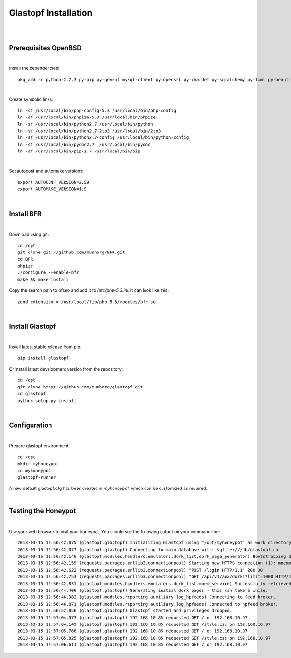 Glastopf Installation
----------------------
| 
| 

Prerequisites OpenBSD
=====================
| 

Install the dependencies::

	pkg_add -r python-2.7.3 py-pip py-gevent mysql-client py-openssl py-chardet py-sqlalchemy py-lxml py-beautifulsoup py-setuptools py-jinja2 py-scipy php pear autoconf automake g77 gfortran plplot-f77 libgfortran libevent libelf plplot git lapack gettext

| 

Create symbolic links::

	ln -sf /usr/local/bin/php-config-5.3 /usr/local/bin/php-config
	ln -sf /usr/local/bin/phpize-5.3 /usr/local/bin/phpize
	ln -sf /usr/local/bin/python2.7 /usr/local/bin/python 
	ln -sf /usr/local/bin/python2.7-2to3 /usr/local/bin/2to3
	ln -sf /usr/local/bin/python2.7-config /usr/local/bin/python-config
	ln -sf /usr/local/bin/pydoc2.7  /usr/local/bin/pydoc
	ln -sf /usr/local/bin/pip-2.7 /usr/local/bin/pip

| 

Set autoconf and automake versions::

	export AUTOCONF_VERSION=2.59
	export AUTOMAKE_VERSION=1.9 


| 

Install BFR
===========
| 

Download using git::

	cd /opt
	git clone git://github.com/mushorg/BFR.git
	cd BFR
	phpize
	./configure --enable-bfr
	make && make install

Copy the search path to bfr.so and add it to */etc/php-5.3.ini*. It can look like this::

	zend_extension = /usr/local/lib/php-5.3/modules/bfr.so

| 

Install Glastopf
================
| 

Install latest stable release from pip::

	pip install glastopf

Or install latest development version from the repository::

    cd /opt
    git clone https://github.com/mushorg/glastopf.git
    cd glastopf
    python setup.py install

|

Configuration
=============
| 

Prepare glastopf environment::

	cd /opt
	mkdir myhoneypot
	cd myhoneypot
	glastopf-runner

A new default glastopf.cfg has been created in *myhoneypot*, which can be customized as required.

| 

Testing the Honeypot
====================
| 

Use your web browser to visit your honeypot. You should see the following output on your command line::

	2013-03-15 12:56:42,075 (glastopf.glastopf) Initializing Glastopf using "/opt/myhoneypot" as work directory.
	2013-03-15 12:56:42,077 (glastopf.glastopf) Connecting to main database with: sqlite:///db/glastopf.db
	2013-03-15 12:56:42,146 (glastopf.modules.handlers.emulators.dork_list.dork_page_generator) Bootstrapping dork database.
	2013-03-15 12:56:42,159 (requests.packages.urllib3.connectionpool) Starting new HTTPS connection (1): mnemosyne.honeycloud.net
	2013-03-15 12:56:42,622 (requests.packages.urllib3.connectionpool) "POST /login HTTP/1.1" 200 30
	2013-03-15 12:56:42,753 (requests.packages.urllib3.connectionpool) "GET /api/v1/aux/dorks?limit=1000 HTTP/1.1" 200 45235
	2013-03-15 12:56:42,831 (glastopf.modules.handlers.emulators.dork_list.mnem_service) Successfully retrieved 258 dorks from the mnemosyne service.
	2013-03-15 12:56:44,406 (glastopf.glastopf) Generating initial dork pages - this can take a while.
	2013-03-15 12:56:46,382 (glastopf.modules.reporting.auxiliary.log_hpfeeds) Connecting to feed broker.
	2013-03-15 12:56:46,871 (glastopf.modules.reporting.auxiliary.log_hpfeeds) Connected to hpfeed broker.
	2013-03-15 12:56:52,856 (glastopf.glastopf) Glastopf started and privileges dropped.
	2013-03-15 12:57:04,073 (glastopf.glastopf) 192.168.10.85 requested GET / on 192.168.10.97
	2013-03-15 12:57:04,149 (glastopf.glastopf) 192.168.10.85 requested GET /style.css on 192.168.10.97
	2013-03-15 12:57:05,766 (glastopf.glastopf) 192.168.10.85 requested GET / on 192.168.10.97
	2013-03-15 12:57:05,825 (glastopf.glastopf) 192.168.10.85 requested GET /style.css on 192.168.10.97
	2013-03-15 12:57:06,611 (glastopf.glastopf) 192.168.10.85 requested GET / on 192.168.10.97

